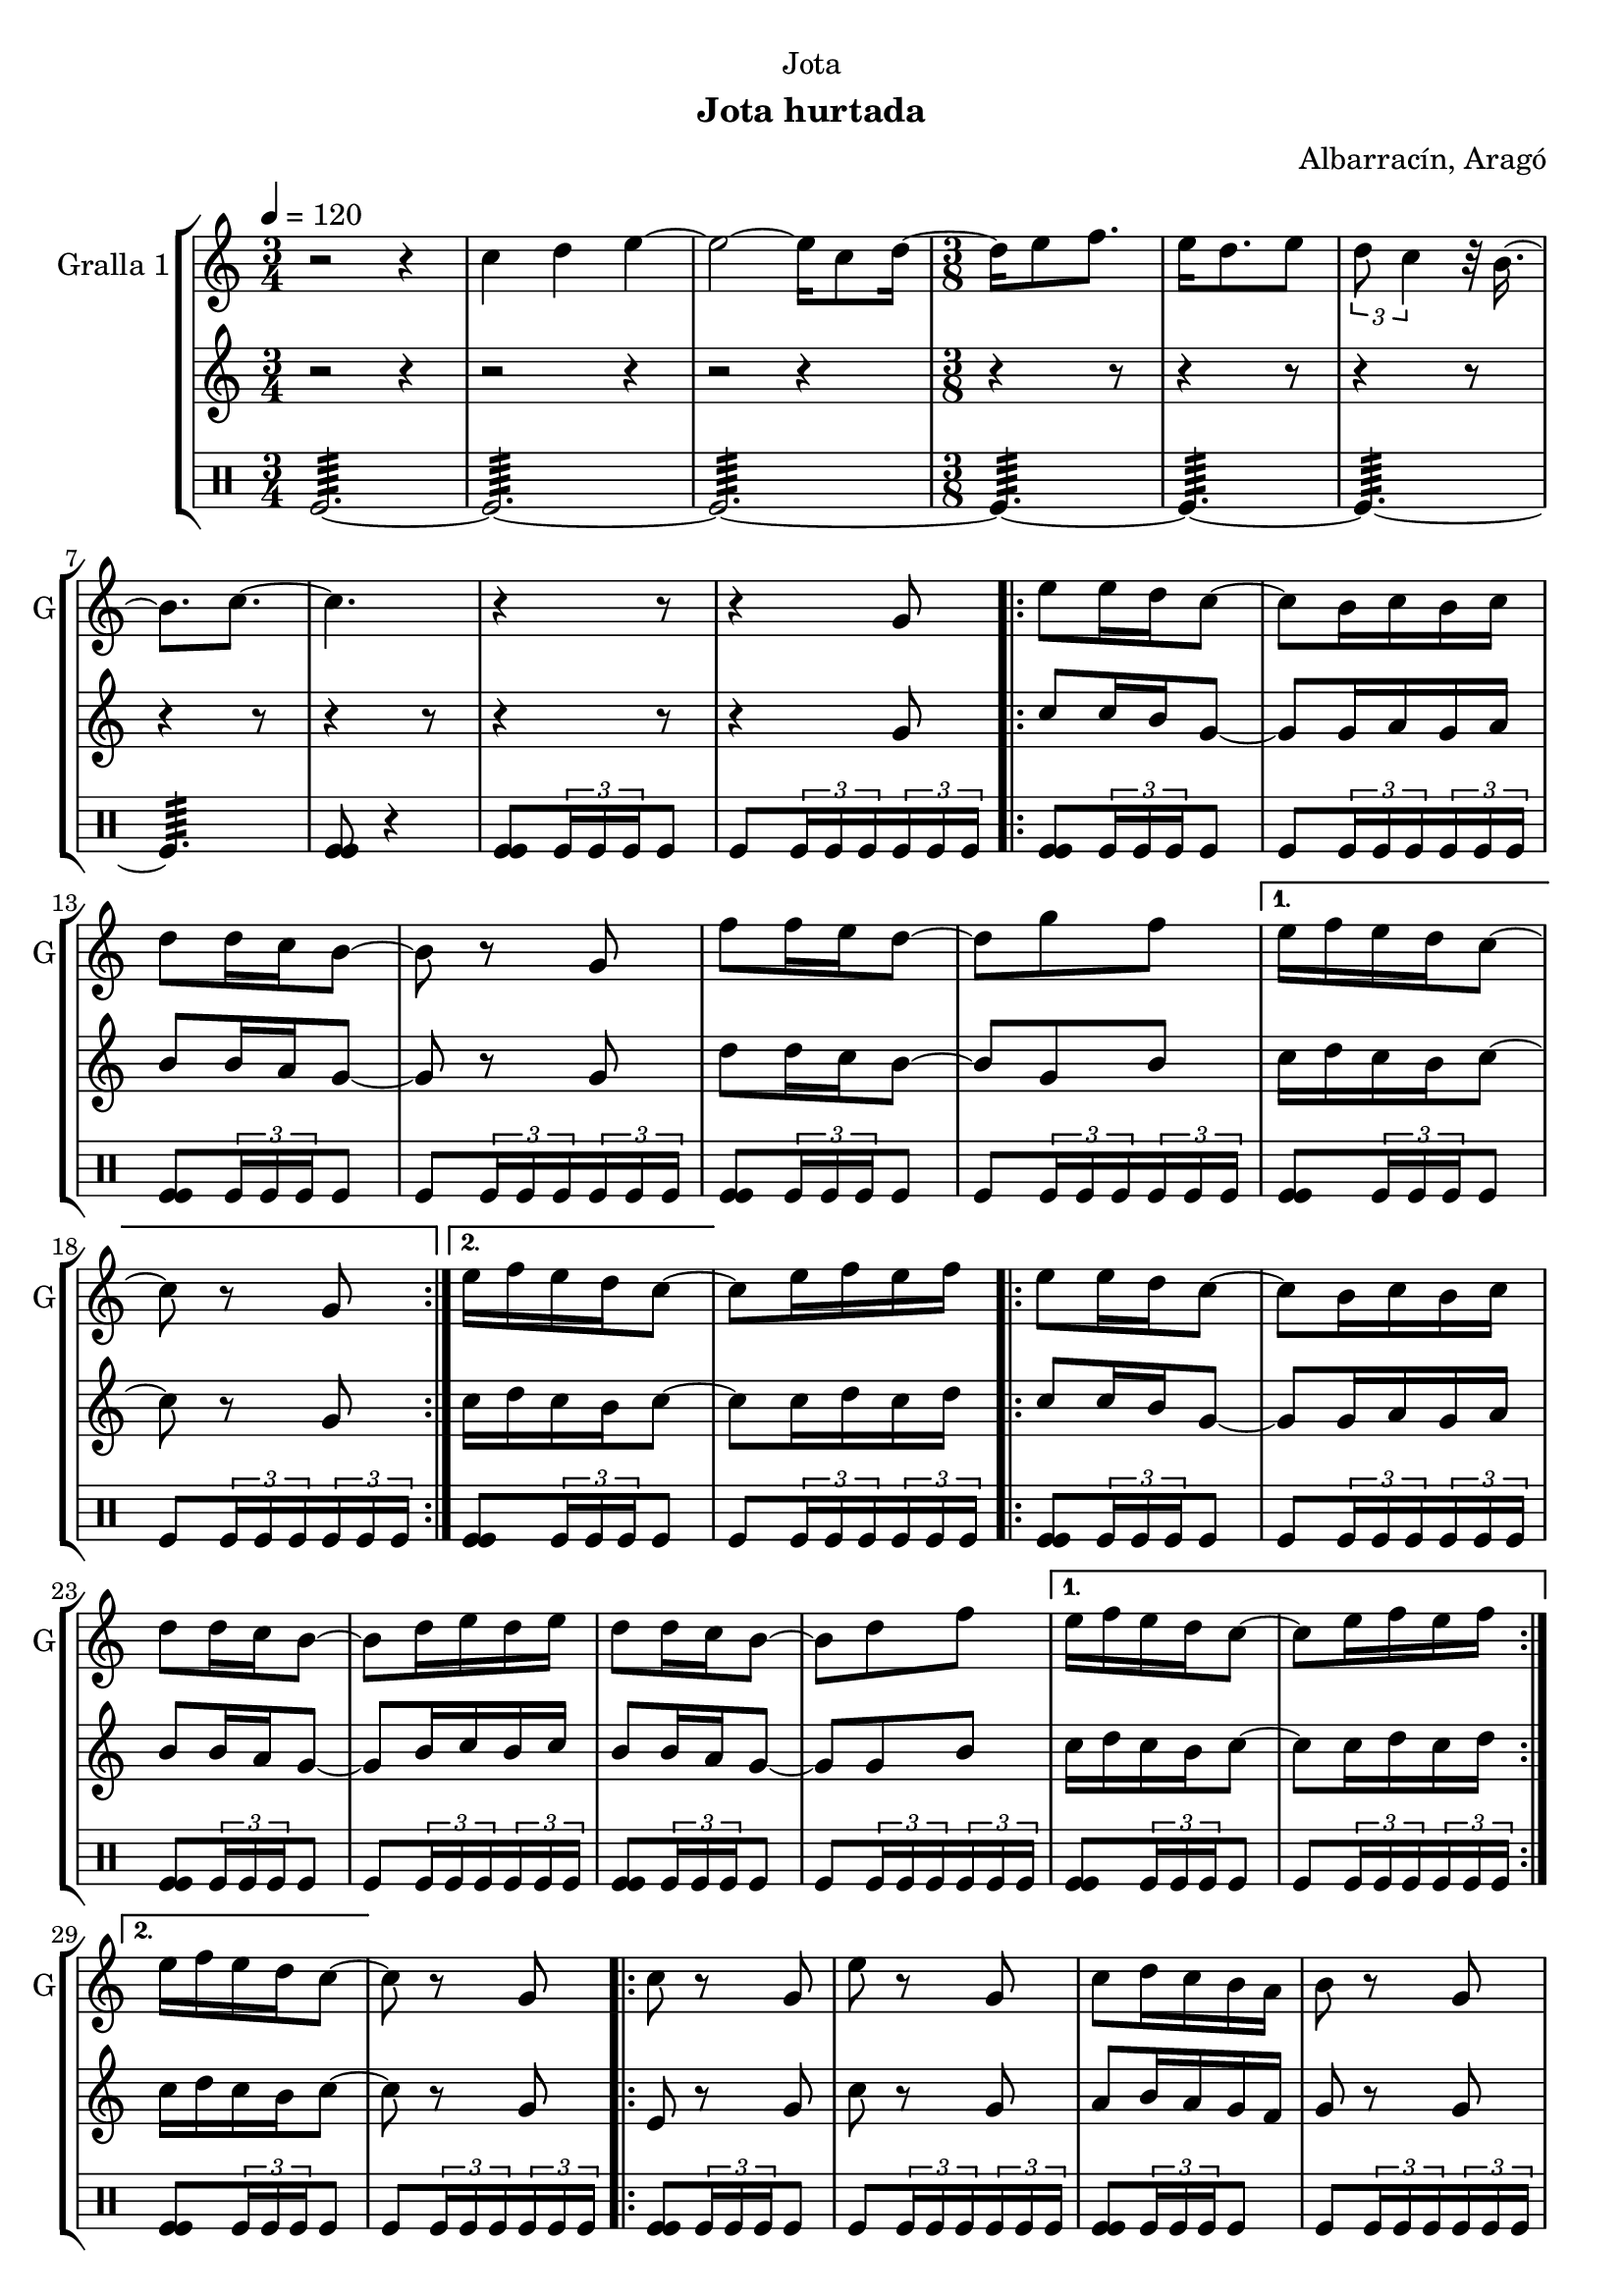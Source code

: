 \version "2.22.1"

\header {
  dedication="Jota"
  title=""
  subtitle="Jota hurtada"
  subsubtitle=""
  poet=""
  meter=""
  piece=""
  composer="Albarracín, Aragó"
  arranger=""
  opus=""
  instrument=""
  copyright=""
  tagline=""
}

liniaroAa =
\relative c''
{
  \tempo 4=120
  \clef treble
  \key c \major
  \time 3/4
  r2 r4  |
  c4 d e ~  |
  e2 ~ e16 c8 d16 ~  |
  \time 3/8   d16 e8 f8.  |
  %05
  e16 d8. e8  |
  \times 2/3 { d8 c4 } r32 b16. ~  |
  b8. c ~  |
  c4.  |
  r4 r8  |
  %10
  r4 g8  |
  \repeat volta 2 { e'8 e16 d c8 ~  |
  c8 b16 c b c  |
  d8 d16 c b8 ~  |
  b8 r g  |
  %15
  f'8 f16 e d8 ~  |
  d8 g f }
  \alternative { { e16 f e d c8 ~  |
  c8 r g }
  { e'16 f e d c8 ~ } }
  %20
  c8 e16 f e f  |
  \repeat volta 2 { e8 e16 d c8 ~  |
  c8 b16 c b c  |
  d8 d16 c b8 ~  |
  b8 d16 e d e  |
  %25
  d8 d16 c b8 ~  |
  b8 d f }
  \alternative { { e16 f e d c8 ~  |
  c8 e16 f e f }
  { e16 f e d c8 ~ } }
  %30
  c8 r g  |
  \repeat volta 2 { c8 r g  |
  e'8 r g,  |
  c8 d16 c b a  |
  b8 r g  |
  %35
  f'8 g16 f e d  |
  e8 f16 e d c  |
  d8 e16 d c b }
  \alternative { { c8 r g }
  { c4 \times 2/3 { r16 d c }  |
  %40
  c4 r8 } } \bar "||"
}

liniaroAb =
\relative g'
{
  \tempo 4=120
  \clef treble
  \key c \major
  \time 3/4
  r2 r4  |
  r2 r4  |
  r2 r4  |
  \time 3/8   r4 r8  |
  %05
  r4 r8  |
  r4 r8  |
  r4 r8  |
  r4 r8  |
  r4 r8  |
  %10
  r4 g8  |
  \repeat volta 2 { c8 c16 b g8 ~  |
  g8 g16 a g a  |
  b8 b16 a g8 ~  |
  g8 r g  |
  %15
  d'8 d16 c b8 ~  |
  b8 g b }
  \alternative { { c16 d c b c8 ~  |
  c8 r g }
  { c16 d c b c8 ~ } }
  %20
  c8 c16 d c d  |
  \repeat volta 2 { c8 c16 b g8 ~  |
  g8 g16 a g a  |
  b8 b16 a g8 ~  |
  g8 b16 c b c  |
  %25
  b8 b16 a g8 ~  |
  g8 g b }
  \alternative { { c16 d c b c8 ~  |
  c8 c16 d c d }
  { c16 d c b c8 ~ } }
  %30
  c8 r g  |
  \repeat volta 2 { e8 r g  |
  c8 r g  |
  a8 b16 a g f  |
  g8 r g  |
  %35
  d'8 e16 d c b  |
  c8 d16 c b a  |
  b8 c16 b a b }
  \alternative { { g8 r g }
  { c4 \times 2/3 { r16 d c }  |
  %40
  c4 r8 } } \bar "||"
}

liniaroAc =
\drummode
{
  \tempo 4=120
  \time 3/4
  tomfl2.:64 ~  |
  tomfl2.:64 ~  |
  tomfl2.:64 ~  |
  \time 3/8   tomfl4.:64 ~  |
  %05
  tomfl4.:64 ~  |
  tomfl4.:64 ~  |
  tomfl4.:64  |
  <tomfl tomfl>8 r4  |
  <tomfl tomfl>8 \times 2/3 { tomfl16 tomfl tomfl } tomfl8  |
  %10
  tomfl8 \times 2/3 { tomfl16 tomfl tomfl } \times 2/3 { tomfl tomfl tomfl }  |
  \repeat volta 2 { <tomfl tomfl>8 \times 2/3 { tomfl16 tomfl tomfl } tomfl8  |
  tomfl8 \times 2/3 { tomfl16 tomfl tomfl } \times 2/3 { tomfl tomfl tomfl }  |
  <tomfl tomfl>8 \times 2/3 { tomfl16 tomfl tomfl } tomfl8  |
  tomfl8 \times 2/3 { tomfl16 tomfl tomfl } \times 2/3 { tomfl tomfl tomfl }  |
  %15
  <tomfl tomfl>8 \times 2/3 { tomfl16 tomfl tomfl } tomfl8  |
  tomfl8 \times 2/3 { tomfl16 tomfl tomfl } \times 2/3 { tomfl tomfl tomfl } }
  \alternative { { <tomfl tomfl>8 \times 2/3 { tomfl16 tomfl tomfl } tomfl8  |
  tomfl8 \times 2/3 { tomfl16 tomfl tomfl } \times 2/3 { tomfl tomfl tomfl } }
  { <tomfl tomfl>8 \times 2/3 { tomfl16 tomfl tomfl } tomfl8 } }
  %20
  tomfl8 \times 2/3 { tomfl16 tomfl tomfl } \times 2/3 { tomfl tomfl tomfl }  |
  \repeat volta 2 { <tomfl tomfl>8 \times 2/3 { tomfl16 tomfl tomfl } tomfl8  |
  tomfl8 \times 2/3 { tomfl16 tomfl tomfl } \times 2/3 { tomfl tomfl tomfl }  |
  <tomfl tomfl>8 \times 2/3 { tomfl16 tomfl tomfl } tomfl8  |
  tomfl8 \times 2/3 { tomfl16 tomfl tomfl } \times 2/3 { tomfl tomfl tomfl }  |
  %25
  <tomfl tomfl>8 \times 2/3 { tomfl16 tomfl tomfl } tomfl8  |
  tomfl8 \times 2/3 { tomfl16 tomfl tomfl } \times 2/3 { tomfl tomfl tomfl } }
  \alternative { { <tomfl tomfl>8 \times 2/3 { tomfl16 tomfl tomfl } tomfl8  |
  tomfl8 \times 2/3 { tomfl16 tomfl tomfl } \times 2/3 { tomfl tomfl tomfl } }
  { <tomfl tomfl>8 \times 2/3 { tomfl16 tomfl tomfl } tomfl8 } }
  %30
  tomfl8 \times 2/3 { tomfl16 tomfl tomfl } \times 2/3 { tomfl tomfl tomfl }  |
  \repeat volta 2 { <tomfl tomfl>8 \times 2/3 { tomfl16 tomfl tomfl } tomfl8  |
  tomfl8 \times 2/3 { tomfl16 tomfl tomfl } \times 2/3 { tomfl tomfl tomfl }  |
  <tomfl tomfl>8 \times 2/3 { tomfl16 tomfl tomfl } tomfl8  |
  tomfl8 \times 2/3 { tomfl16 tomfl tomfl } \times 2/3 { tomfl tomfl tomfl }  |
  %35
  <tomfl tomfl>8 \times 2/3 { tomfl16 tomfl tomfl } tomfl8  |
  tomfl8 \times 2/3 { tomfl16 tomfl tomfl } \times 2/3 { tomfl tomfl tomfl }  |
  <tomfl tomfl>8 \times 2/3 { tomfl16 tomfl tomfl } tomfl8 }
  \alternative { { tomfl8 \times 2/3 { tomfl16 tomfl tomfl } \times 2/3 { tomfl tomfl tomfl } }
  { <tomfl tomfl tomfl>16 tomfl <tomfl tomfl tomfl> tomfl <tomfl tomfl tomfl> tomfl  |
  %40
  tomfl4. } } \bar "||"
}

\bookpart {
  \score {
    \new StaffGroup {
      \override Score.RehearsalMark #'self-alignment-X = #LEFT
      <<
        \new Staff \with {instrumentName = #"Gralla 1" shortInstrumentName = #"G"} \liniaroAa
        \new Staff \with {instrumentName = #"" shortInstrumentName = #" "} \liniaroAb
        \new DrumStaff \with {instrumentName = #"" shortInstrumentName = #" "} \liniaroAc
      >>
    }
    \layout {}
  }
  \score { \unfoldRepeats
    \new StaffGroup {
      \override Score.RehearsalMark #'self-alignment-X = #LEFT
      <<
        \new Staff \with {instrumentName = #"Gralla 1" shortInstrumentName = #"G"} \liniaroAa
        \new Staff \with {instrumentName = #"" shortInstrumentName = #" "} \liniaroAb
        \new DrumStaff \with {instrumentName = #"" shortInstrumentName = #" "} \liniaroAc
      >>
    }
    \midi {
      \set Staff.midiInstrument = "oboe"
      \set DrumStaff.midiInstrument = "drums"
    }
  }
}

\bookpart {
  \header {instrument="Gralla 1"}
  \score {
    \new StaffGroup {
      \override Score.RehearsalMark #'self-alignment-X = #LEFT
      <<
        \new Staff \liniaroAa
      >>
    }
    \layout {}
  }
  \score { \unfoldRepeats
    \new StaffGroup {
      \override Score.RehearsalMark #'self-alignment-X = #LEFT
      <<
        \new Staff \liniaroAa
      >>
    }
    \midi {
      \set Staff.midiInstrument = "oboe"
      \set DrumStaff.midiInstrument = "drums"
    }
  }
}

\bookpart {
  \header {instrument=""}
  \score {
    \new StaffGroup {
      \override Score.RehearsalMark #'self-alignment-X = #LEFT
      <<
        \new Staff \liniaroAb
      >>
    }
    \layout {}
  }
  \score { \unfoldRepeats
    \new StaffGroup {
      \override Score.RehearsalMark #'self-alignment-X = #LEFT
      <<
        \new Staff \liniaroAb
      >>
    }
    \midi {
      \set Staff.midiInstrument = "oboe"
      \set DrumStaff.midiInstrument = "drums"
    }
  }
}

\bookpart {
  \header {instrument=""}
  \score {
    \new StaffGroup {
      \override Score.RehearsalMark #'self-alignment-X = #LEFT
      <<
        \new DrumStaff \liniaroAc
      >>
    }
    \layout {}
  }
  \score { \unfoldRepeats
    \new StaffGroup {
      \override Score.RehearsalMark #'self-alignment-X = #LEFT
      <<
        \new DrumStaff \liniaroAc
      >>
    }
    \midi {
      \set Staff.midiInstrument = "oboe"
      \set DrumStaff.midiInstrument = "drums"
    }
  }
}

